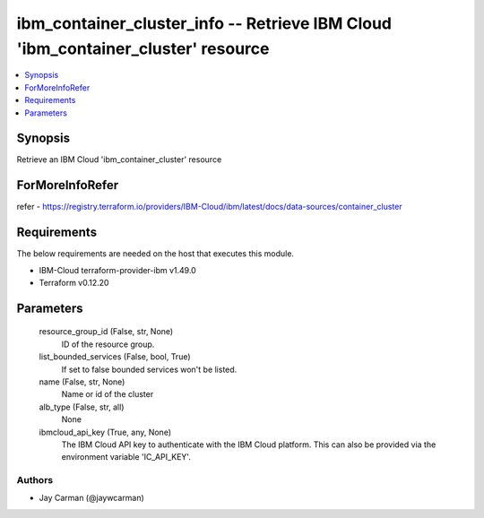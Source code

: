 
ibm_container_cluster_info -- Retrieve IBM Cloud 'ibm_container_cluster' resource
=================================================================================

.. contents::
   :local:
   :depth: 1


Synopsis
--------

Retrieve an IBM Cloud 'ibm_container_cluster' resource


ForMoreInfoRefer
----------------
refer - https://registry.terraform.io/providers/IBM-Cloud/ibm/latest/docs/data-sources/container_cluster

Requirements
------------
The below requirements are needed on the host that executes this module.

- IBM-Cloud terraform-provider-ibm v1.49.0
- Terraform v0.12.20



Parameters
----------

  resource_group_id (False, str, None)
    ID of the resource group.


  list_bounded_services (False, bool, True)
    If set to false bounded services won't be listed.


  name (False, str, None)
    Name or id of the cluster


  alb_type (False, str, all)
    None


  ibmcloud_api_key (True, any, None)
    The IBM Cloud API key to authenticate with the IBM Cloud platform. This can also be provided via the environment variable 'IC_API_KEY'.













Authors
~~~~~~~

- Jay Carman (@jaywcarman)

